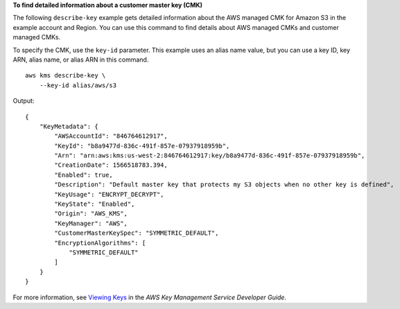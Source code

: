**To find detailed information about a customer master key (CMK)**

The following ``describe-key`` example gets detailed information about the AWS managed CMK for Amazon S3 in the example account and Region. You can use this command to find details about AWS managed CMKs and customer managed CMKs. 

To specify the CMK, use the ``key-id`` parameter. This example uses an alias name value, but you can use a key ID, key ARN, alias name, or alias ARN in this command. ::

    aws kms describe-key \
        --key-id alias/aws/s3

Output::

    {
        "KeyMetadata": {
            "AWSAccountId": "846764612917",
            "KeyId": "b8a9477d-836c-491f-857e-07937918959b",
            "Arn": "arn:aws:kms:us-west-2:846764612917:key/b8a9477d-836c-491f-857e-07937918959b",
            "CreationDate": 1566518783.394,
            "Enabled": true,
            "Description": "Default master key that protects my S3 objects when no other key is defined",
            "KeyUsage": "ENCRYPT_DECRYPT",
            "KeyState": "Enabled",
            "Origin": "AWS_KMS",
            "KeyManager": "AWS",
            "CustomerMasterKeySpec": "SYMMETRIC_DEFAULT",
            "EncryptionAlgorithms": [
                "SYMMETRIC_DEFAULT"
            ]
        }
    }

For more information, see `Viewing Keys <https://docs.aws.amazon.com/kms/latest/developerguide/viewing-keys.html>`__ in the *AWS Key Management Service Developer Guide*.